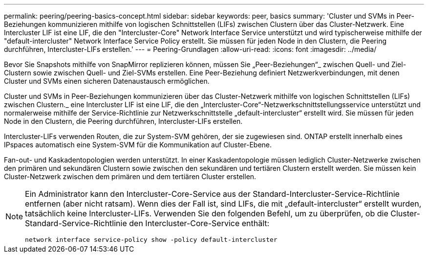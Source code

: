 ---
permalink: peering/peering-basics-concept.html 
sidebar: sidebar 
keywords: peer, basics 
summary: 'Cluster und SVMs in Peer-Beziehungen kommunizieren mithilfe von logischen Schnittstellen (LIFs) zwischen Clustern über das Cluster-Netzwerk. Eine Intercluster LIF ist eine LIF, die den "Intercluster-Core" Network Interface Service unterstützt und wird typischerweise mithilfe der "default-intercluster" Network Interface Service Policy erstellt. Sie müssen für jeden Node in den Clustern, die Peering durchführen, Intercluster-LIFs erstellen.' 
---
= Peering-Grundlagen
:allow-uri-read: 
:icons: font
:imagesdir: ../media/


[role="lead"]
Bevor Sie Snapshots mithilfe von SnapMirror replizieren können, müssen Sie „Peer-Beziehungen“_ zwischen Quell- und Ziel-Clustern sowie zwischen Quell- und Ziel-SVMs erstellen. Eine Peer-Beziehung definiert Netzwerkverbindungen, mit denen Cluster und SVMs einen sicheren Datenaustausch ermöglichen.

Cluster und SVMs in Peer-Beziehungen kommunizieren über das Cluster-Netzwerk mithilfe von logischen Schnittstellen (LIFs) zwischen Clustern._ eine Intercluster LIF ist eine LIF, die den „Intercluster-Core“-Netzwerkschnittstellungsservice unterstützt und normalerweise mithilfe der Service-Richtlinie zur Netzwerkschnittstelle „default-intercluster“ erstellt wird. Sie müssen für jeden Node in den Clustern, die Peering durchführen, Intercluster-LIFs erstellen.

Intercluster-LIFs verwenden Routen, die zur System-SVM gehören, der sie zugewiesen sind. ONTAP erstellt innerhalb eines IPspaces automatisch eine System-SVM für die Kommunikation auf Cluster-Ebene.

Fan-out- und Kaskadentopologien werden unterstützt. In einer Kaskadentopologie müssen lediglich Cluster-Netzwerke zwischen den primären und sekundären Clustern sowie zwischen den sekundären und tertiären Clustern erstellt werden. Sie müssen kein Cluster-Netzwerk zwischen dem primären und dem tertiären Cluster erstellen.

[NOTE]
====
Ein Administrator kann den Intercluster-Core-Service aus der Standard-Intercluster-Service-Richtlinie entfernen (aber nicht ratsam). Wenn dies der Fall ist, sind LIFs, die mit „default-intercluster“ erstellt wurden, tatsächlich keine Intercluster-LIFs. Verwenden Sie den folgenden Befehl, um zu überprüfen, ob die Cluster-Standard-Service-Richtlinie den Intercluster-Core-Service enthält:

`network interface service-policy show -policy default-intercluster`

====